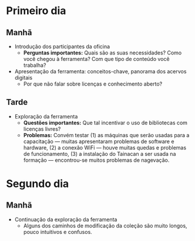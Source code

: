 * Primeiro dia
** Manhã
- Introdução dos participantes da oficina
  + *Perguntas importantes:* Quais são as suas necessidades? Como você chegou à ferramenta? Com que tipo de conteúdo você trabalha?
- Apresentação da ferramenta: conceitos-chave, panorama dos acervos digitais
  + Por que não falar sobre licenças e conhecimento aberto?
** Tarde
- Exploração da ferramenta
  + *Questões importantes:* Que tal incentivar o uso de bibliotecas com licenças livres?
  + *Problemas:* Convém testar (1) as máquinas que serão usadas para a capacitação — muitas apresentaram problemas de software e hardware, (2) a conexão WiFi — houve muitas quedas e problemas de funcionamento, (3) a instalação do Tainacan a ser usada na formação — encontrou-se muitos problemas de nagevação.
* Segundo dia
** Manhã
- Continuação da exploração da ferramenta
  + Alguns dos caminhos de modificação da coleção são muito longos, pouco intuitivos e confusos.
